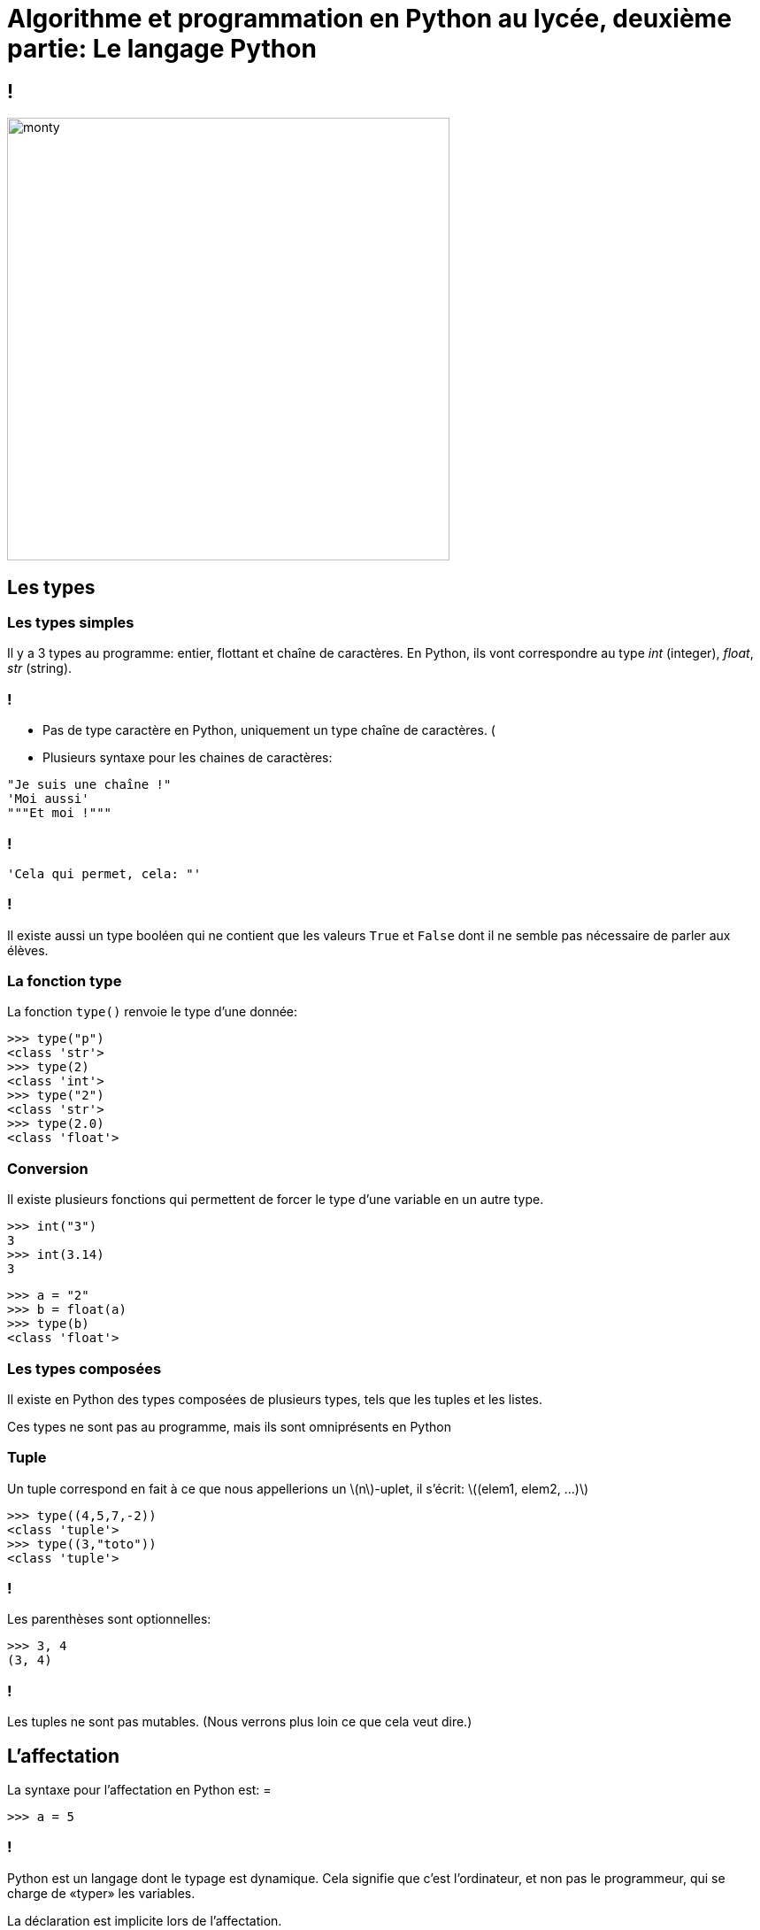 :backend: revealjs
:revealjs_theme: moon
:stem: latexmath

= Algorithme et programmation en Python au lycée, deuxième partie: Le langage Python
:source-highlighter: pygments
:pygments-style: tango

== !

image::https://media1.giphy.com/media/HfJdu4HABDU3e/200w.gif[monty,500,500]


== Les types

=== Les types simples

Il y a 3 types au programme: entier, flottant et chaîne de caractères.
En Python, ils vont correspondre au type _int_ (integer), _float_, _str_ (string).

=== !

* Pas de type caractère en Python, uniquement un type chaîne de caractères. (
* Plusieurs syntaxe pour les chaines de caractères:

[source,python]
----
"Je suis une chaîne !"
'Moi aussi'
"""Et moi !"""
----

=== !

[source,python]
----
'Cela qui permet, cela: "'
----

=== !

Il existe aussi un type booléen qui ne contient que les valeurs `True` et
`False` dont il ne semble pas nécessaire de parler aux élèves.

=== La fonction type

La fonction `type()` renvoie le type d'une donnée:

[source,python]
----
>>> type("p")
<class 'str'>
>>> type(2)
<class 'int'>
>>> type("2")
<class 'str'>
>>> type(2.0)
<class 'float'>
----

=== Conversion

Il existe plusieurs fonctions qui permettent de forcer le type d'une variable en un autre type.

[source,python]
----
>>> int("3")
3
>>> int(3.14)
3
----

[source,python]
----
>>> a = "2"
>>> b = float(a)
>>> type(b)
<class 'float'>
----

=== Les types composées

Il existe en Python des types composées de plusieurs types, tels que les tuples
et les listes.

Ces types ne sont pas au programme, mais ils sont omniprésents en Python

=== Tuple

Un tuple correspond en fait à ce que nous appellerions un stem:[n]-uplet, il
s'écrit: stem:[(elem1, elem2, ...)]

[source,python]
----
>>> type((4,5,7,-2))
<class 'tuple'>
>>> type((3,"toto"))
<class 'tuple'>
----

=== !

Les parenthèses sont optionnelles:

[source,python]
----
>>> 3, 4
(3, 4)
----

=== !

Les tuples ne sont pas mutables. (Nous verrons plus loin ce que cela veut dire.)

== L'affectation

La syntaxe pour l'affectation en Python est: =

[source,python]
----
>>> a = 5
----

=== !

Python est un langage dont le typage est dynamique. Cela signifie que c’est
l’ordinateur, et non pas le programmeur, qui se charge de «typer» les variables.

La déclaration est implicite lors de l'affectation.

=== !

[source,python]
----
>>> a = 3
>>> type(a)
<class 'int'>
>>> a = "toto"
>>> type(a)
<class 'str'>
----

=== Attention confusion

* Le fait que l'affectation se note = est une source infinie de confusion !
* Il y a un travail important à fournir pour distinguer = en Python du = mathématiques.
* En particulier, il ne faut jamais prononcer le = en Python «égal».
On parle d'affectation, on dit qu'on stocke la donnée dans la variable, etc.

=== !

A l'écrit/en pseudo-code, il faut bien insister sur le fait que l'affectation
se note stem:[\longleftarrow]

(Il est possible que l'on retrouve cette flèche au bac cette année )

=== Nom de variable

[%step]
* Le nom de la variable est une suite de lettres (minuscules ou majuscules,
pas d'accents) et de chiffres, qui doit toujours commencer par une lettre,
et qui ne contient pas de caractères spéciaux en dehors de l'underscore _
* Attention les élèves mettent des espaces dans les noms de variables

=== Bien nommer

Bien nommer les variables fait plaisir à Camus (Albert..) et aux profs d'I.S.N

Et peut être qu'un jour, nommer ses variables comme un mathématicien ne sera
plus une insulte !

=== Le modèle des boîtes:

image::../formation/images/boite_classique.png[Modèle classique,700]

=== !

image::../formation/images/boite_python.png[Modèle Python,700]

=== Affectation et tuples:

[source,python]
----
>>> t = (3, 4)
>>> t
(3, 4)
>>> (a,b) = (1,2)
>>> a
1
----

=== !

Or, nous avons vu que les parenthèses étaient optionnelles, on peut donc faire:

[source,python]
----
>>> a, b = 1, 2
>>> a, b = b, a
>>> a
2
>>> b
1
----

=== Idées d'exercices sur l'affectation

. Applications de différentes formules: aires, volumes, IMC, physiques
. Programme de calcul
. Formule de la distance
. Formule du milieu

== Sortie

Si `afficher`, `lire`/`saisir` sont à proscrire en algorithmique et qu'il vaut
mieux privilégier l'utilisation d'une console en programmation, la fonction
`print()` reste très utile à des fins de débuggage.

=== Syntaxe

[source,python]
----
print(4)
print("Hello world !")
----

=== !

Il y par défaut un saut à la ligne. Pour l'éviter, on peut modifier le paramètre
 `end` de la sorte:

[source,python]
----
print(4,end="")
print("Hello world !")
----

== Arithmétique en Python

|===
| x + y | somme de x et y

| x - y
| différence entre x et y

| x * y
| produit de x par y

| x / y
| quotient de x par y, renvoie un flottant

| x ** y
| x puissance y
|===

=== !

|===
| x // y
| quotient de la division euclidienne de x par y

| x % y
| reste de la division euclidienne de x par y
|===

=== !

On peut noter que les élèves ont tendance à oublier la syntaxe de
la puissance et que les puissances non entières sont acceptées.

== Présentation générale de la syntaxe Python

La principale caractéristique de la syntaxe de Python est que l'indentation
est significative et permet de délimiter les blocs d'instructions.

=== !

[source,python]
----
i = 0
while i < 100:
  i = i + 1
print(i)
#Ce programme affiche 100
----

[source,python]
----
i = 0
while i < 100:
  i = i + 1
  print(i)
#Ce programme affiche tout les nombres de 1 à 100
----

=== !

Par convention l'indentation est de 4 espaces mais cela n'est qu'une convention,
un code écrit avec une indentation représentée par une tabulation ou juste 2
espaces ne posera pas de problème.

=== !

Il faut cependant rester cohérent:

[source,python]
----
i = 0
while i < 100:
  i = i + 1
   print(i)
#Il y aura une erreur car l'indentation n'est pas
#la même sur les deux dernières lignes.
----

=== Le petit piège vicieux

[source,python]
----
 i = 0
#Ici aussi il y a une erreur
# Il y a un espace entre le début de ligne et le `i`
----

Cette erreur est très courante chez les élèves.

=== !

Une autre source d'erreur est le copier/coller de code, en particulier,
 il est possible que l'indentation apparaisse exacte sans l'être dans le cas
 où l'éditeur de texte fait une différence entre une tabulation et 4 espaces.

(J'utilise en général la tabulation à la place des espaces, il est donc possible
de rencontrer cette erreur pendant la formation)

=== !

[source,python]
----
en−tête:
    bloc ...........................
    ................................
    d instructions..................
----

* Le début d’un bloc d’instructions est défini par un double-point.
* Le corps du bloc est alors indenté d’un nombre d’espaces fixes
 et le retour à l’indentation de l’en-tête marque la fin du bloc.

=== !

Les élèves ont souvent des difficultés à se souvenir du deux points `:`

=== !

Il est possible d’imbriquer des blocs d’instructions les uns dans les autres :

[source,python]
----
en−tête:
    bloc ...........................
    ................................
    d instructions .................
    en−tête bis:
        bloc .......................
        ............................
        d instructions .............
    ................................
    ................................
----

== Instructions conditionnelles

[source,python]
----
if expression booléenne:
    bloc..............
    d instructions 1..
else:
    bloc..............
    d instructions 2..
----

=== !

[source,python]
----
>>> a = 7
>>> if (a % 2 == 0):
...    "a est pair"
... else:
...    "a est impair"
...
"impair"
----

=== !

L’instruction 'else' est optionnelle si aucune instruction ne doit
être réalisée dans le cas d’un test négatif.

=== Instructions conditonnelles multiples

En informatique il est fréquent qu’on ait à imbriquer plusieurs tests,
aussi existe-t-il en python un mot clé `elif`
(qui est la contraction de else if) et qui fonctionne suivant le schéma :

[source,python]
----
if expression booleenne 1:
    bloc..............
    d instructions 1..
elif expression booleenne 2:
    bloc..............
    d instructions 2..
else:
    bloc..............
    d instructions 3..
----

=== !

* Il semble préférable d'éviter de présenter `elif` aux élèves, et garder
une syntaxe la plus concise possible.
* Il n'y a pas de limite au nombre de `elif`
* Il n'y a pas de `switch` en Python.

=== Opérateurs de comparaison

|===
| En python | Signification

| x < y
| inférieur strictement

| x \<= y
| inférieur ou égal

| x > y
| supérieur strictement

| x >= y
| supérieur ou égal

| x == y
| égal

| x != y
| différent de
|===

=== !

Même si cela ne relève pas du programme de seconde il peut être utile de savoir
que les opérateurs et, ou, non se notent tout simplement `and`, `or` et `not`.

=== Idées d'exercices sur l'instruction conditionnelle

. Déterminer si un triangle est rectangle, isocèle, équilatéral. Séparé ou non.
. Fonction affine par morceau (valeur absolue, seuil, prix photocopie, etc.)
. Admis/2nd groupe/Recalé
. Application IMC
. Parité, divisibilité
. Année bissextile
. Jour correspondant à une date (bien avec les dictionnaires Python)

== Structures itératives

=== Boucle for/Pour

[source,python]
----
for ... in range(...):
    bloc..........................
    ..............................
    d instructions ...............
----

Immédiatement après le mot-clé `for` doit figurer le nom d’une variable,
qui va prendre les différentes valeurs de l’énumération produite par l’instruction `range`.
Pour chacune de ces valeurs, le bloc d’instructions qui suit sera exécuté.

=== !

[source,python]
----
for i in range(3):
    print("Hello world !")
----

Dans ce cas la variable d'énumération n'est pas utilisée. Ce cas est en
général relativement bien compris par les élèves.

=== !

[source,python]
----
for nbr in range(5):
    print("Le carre de:", nbr, "est", nbr ** 2)
----

La variable d'énumération est ici utilisée. D'expérience, cela pose beaucoup
plus de problèmes aux élèves et le `range` de Python semble ne pas aider,
il peut donc être préférable de commencer par utiliser une boucle
tant que pour ce genre de cas.

=== Le type `range`

`range` donne une suite d'entier et peut prendre entre 1 et 3 arguments entiers :

* `range(b)` commence par 0 et s'arrête juste avant `b` +
`range(5)` correspond à [0, 1, 2, 3, 4]

* `range(a,b)` commence par `a` et s'arrête juste avant `b` +
`range(2,7)` correspond à [2, 3, 4, 5, 6]

* `range(a,b,c)` commence par `a` et s'arrête juste avant `b` avec un pas de `c` +
`range(1,10,2)` correspond à [1, 3, 5, 7, 9]

=== !

Il ne semble pas utile de mentionner que `range` est un type, et il est sûrement
préférable de se limiter à un seul paramètre compte tenu des difficultés des
élèves avec ces notions.

=== Les types itérables

Un grand nombre de types en Python est dit itérable, c'est le cas par
exemple des chaînes de caractères, des tuples, des listes, etc.

=== !

On peut directement boucler sur les itérables:

[source,python]
----
>>> for c in "Lapie !":
...     print("Donnez moi un", c)
...
Donnez moi un L
Donnez moi un a
Donnez moi un p
Donnez moi un i
Donnez moi un e
Donnez moi un
Donnez moi un !
----

=== !

La boucle `Pour` en Python est donc extrêmement riche et permet de faire un très
grand nombre de choses, de sorte que la boucle `tant que` est en pratique
relativement peu utilisé en général. Il faut donc faire l'effort de laisser
toute sa place à la boucle tant que.

=== Boucle while/tant que

[source,python]
----
while condition:
    bloc..........................
    ..............................
    d instructions ...............
----

Il est bien sûr important de mettre en garde les élèves contre les boucles
infinis.

=== Idées d'exercices sur les boucles

. Calcul d'intérêt
. Chute d'un corps
. Calcul de différentes sommes: (limite de la somme des inverses des carrés ?)
. Répétition d'expériences probabilistes
. Tracé de courbes
. Suites
. Rang

== Le type list

Il n'y pas de tableau en Python, il y a à la place un type `list` très puissant
qui est une sorte de mélange entre un tableau dynamique et une liste doublement
chaînée.

=== !

Le type `list` ou les tableaux ne sont pas au programme, cependant il est
difficile de s'en passer pour illustrer certaines notions, et il semble donc
raisonnable d'utiliser les listes dans certains T.P.

=== Définition et syntaxe

Une liste est une "collection" d'objets indicée.

[source,python]
----
>>> course = ["beurre","tomates","PQ" ]
>>> type(course)
<class 'list'>
----

=== !

Le type `list` est un type composite, il rassemble des objets d'autres types.

[source,python]
----
>>> ma_liste = [42, "toto", [4,5]]
----

=== Opérations sur les listes

=== Accéder

On peut accéder à un élément particulier d'une liste à l'aide de son index dans la liste:

[source,python]
----
>>> course = ["beurre","tomates","PQ" ]
>>> course[2]
'PQ'
>>> course[0]
'beurre'
----

Attention on commence à compter à partir de 0.

=== Modifier

On peut modifier un élément de la liste de la sorte:

[source,python]
----
>>> course[1] = "carrotes"
>>> course
 ['beurre', 'carrotes', 'PQ']
----

=== Ajouter

On peut ajouter un élément à la fin de la liste de la sorte:

[source,python]
----
>>> course.append("lait")
>>> course
 ['beurre', 'carrotes', 'PQ', 'lait']
----

=== Supprimer

Et supprimer un élément selon son indice:
[source,python]
----
>>> del(course[2])
>>> course
 ['beurre', 'carrotes', 'lait']
----

=== Arithmétique

On peut concaténer des listes avec les opérations + et *

[source,python]
----
>>> oubli = ["huile","PQ"]
>>> course = course + oubli
>>> course
 ['beurre', 'carrotes', 'lait', 'huile', 'PQ']
----

=== Mesurer

On peut obtenir la longueur d'une liste avec la fonction `len`

[source,python]
----
>>> len(course)
 5
----

=== Parcourir

On peut parcourir une liste de plusieurs façon:

[source,python]
----
>>> for i in course:
...     print(i)
...
beurre
carrotes
lait
huile
PQ
----

=== !

[source,python]
----
>>> for i in range(len(course)):
...     print(course[i])
...
beurre
carrotes
lait
huile
PQ
----

=== Liste vide

On peut créer une liste vide:
[source,python]
----
>>> ma_liste = []
----

=== Type mutable

Tous les types que nous avons vu jusqu'à présent étaient immutables, cela veut
dire qu'on ne pouvait pas les modifier.

[source,python]
----
>>> a = 2 #On met l'étiquette a sur 2
>>> b = a #On met l'étiquette b sur 2
>>> a = 3 #2 n'est pas modifié, seule l'étiquette a est placé sur 3
>>> b     #l'étiquette b est toujours sur 3
2
----

=== !

[source,python]
----
>>> a = [4,5] #On met l'étiquette a sur la liste [4,5]
>>> b = a #On met l'étiquette b sur la liste [4,5]
>>> a[0] = 6 #Ici la liste a est modifiée
>>> b     #l'étiquette b est toujours sur la même liste
[6,5]
----

Inutile de dire que c'est une source d'erreur importante, et qu'il faut faire
attention lors de la manipulation des listes.

=== Tri

Pour trier une liste, on peut utiliser:

[source,python]
----
ma_liste.sort() #ce qui modifie la liste
nouvelle_lst = sorted(ma_liste) #une nouvelle liste est crée
----

(C'est pratique pour les statistiques..)

=== Listes en compréhension

La notion de liste en compréhension s'inspire des ensembles mathématiques
de la forme stem:[\{ x \; | \; P(x) \}] ou encore stem:[\{ f(x) \; | \; x \in E \}]

=== !

[source,python]
----
>>> carres = [x ** 2 for x in range(10)]
>>> carres
[0, 1, 4, 9, 16, 25, 36, 49, 64, 81]
----

=== !

[source,python]
----
>>> pairs = [i for i in range(10) if i % 2 == 0 ]
>>> pairs
[0, 2, 4, 6, 8]
----

=== !

Même si la notion de liste en compréhension n'est pas primordiale, c'est souvent
la façon la plus lisible de créer des listes.

=== Autres types proches

A noter que la manipulation de listes est assez lente, pour les applications
gourmandes en calculs, on ira plutôt chercher d'autres types beaucoup plus proche
de la machine dans des modules tels que numpy ou array.

=== Dictionnaires

Il existe un type dict proche des listes

[source,python]
----
mois = {"janvier": 0 ,"fevrier": 3,"mars": 3,"avril": 6, "mai": 1, "juin": 4}
mois["mars"]
mois["juillet"] = 6
----

(Cela peut servir pour l'algo du jours d'une date.)

== Fonctions

L'introduction de la notion de fonction est le fait marquant de l'aménagement
du programme, il est sûrement plus important que l'utilisation de Python,
et amène une nouvelle façon d'écrire les algorithmes.

=== Syntaxe

On définit une fonction en python à l’aide du mot clé `def`.
Il faut lui attribuer un nom, préciser la liste de ses paramètres et enfin
décrire les différentes instructions à réaliser.

[source,python]
----
def nomdelafcn(liste de paramètres):
  bloc ...........................
  d instructions .................
  a realiser .....................
----

=== Return

[source,python]
----
def hi():
  print("hello world !")
----

[source,python]
----
def f(x):
  return x ** 2 - 3 * x + 4
----

=== !

On distingue en général en informatique deux types de routines: les procédures,
qui ne retournent pas de résultat et qui agissent sur l'environnement (par
  exemple avec un `print()`), et les fonctions, qui retournent un résultat en
général par le biais de l'instruction `return`.

En Python, il n’existe que des fonctions: lorsque l'instruction `return` n'est
pas utilisée, la valeur `None` est retournée.

=== !

Dans le cadre du programme de seconde, il est préférable que les fonctions
renvoient systématiquement et explicitement une valeur

=== !

[source,python]
----
def pgcd(a,b) :
   while a%b != 0 :
      a, b = b, a%b
   return b
----

=== !

La rencontre de l'instruction `return` lors que l'exécution marque la fin
de l'exécution de la fonction.

[source,python]
----
def pgcd(a,b) :
  if b == 0:
    return a
  while a%b != 0 :
    a, b = b, a%b
    return b
----

Il peut y avoir plusieurs `return` dans une fonction.

=== !

Il y a deux traductions de `return` en pseudo-code, Retourner
et Renvoyer.

Dans le document sur l'évolution de l'écriture, c'est le mot Retourner qui
est privilégié, mais il est assez probable qu'à l'avenir cela change en faveur
de Renvoyer. Il faut donc habituer les élèves aux deux formulations.

=== !

Il est possible de renvoyer plusieurs valeurs à l'aide des tuples:

[source,python]
----
def premier_terme(M):
  u = 1
  n = 0
  while u < M:
    u = u * 2
    n = n + 1
  return n, u
----

[source,python]
----
>>> premier_terme(1000)
(10, 1024)
----

=== !

Ce qui est attendu sur la gestion des retours multiples, en différentes
quantités, de différents types reste une des grandes inconnues

=== Paramètre d'une fonction

Le document ressource propose l'exemple suivant:

[source,python]
----
def dichotomie(f,a,b,epsilon=0.0001):
  while b - a > epsilon:
    c = (a+b)/2
    if f(a)*f(c) <= 0:
      a, b = a, c
    else:
      a, b = c, b
  return (a+b)/2
----

[%step]
* Fonction en paramètre (possible mais pas nécessaire)
* `epsilon=0.0001`, cela correspond à un paramètre par
défaut, c'est à dire que si l'utilisateur n'entre pas de valeurs pour ce
paramètre, il vaudra `0.0001` par défaut.

=== !

[source,python]
----
>>> def cube(x):
...     return x ** 3
...
>>> dichotomie(cube,-1,1)
-3.0517578125e-05
>>> dichotomie(cube,-1,1,0.1)
-0.03125
>>> dichotomie(cube,-1,1,epsilon=0.01)
-0.00390625
----

=== !

Il semble préférable d'éviter de demander aux élèves de créer des fonctions avec
des paramètres optionnelles, mais ils peuvent se révéler particulièrement
pratiques dans le cas de création d'une bibliothèque par l'enseignant.

=== Assert

On retrouve dans le document ressource l'utilisation de l'instruction `assert`
qui permet de renvoyer une erreur si certaines conditions ne sont pas vérifiées.

[source,python]
----
def pgcd(a,b) :
  assert(a >0 and b>0)
  while a%b != 0 :
    a, b = b, a%b
    return b
----

[source,python]
----
>>> pgcd(0,0)
Traceback (most recent call last):
  File "<stdin>", line 1, in <module>
  File "<stdin>", line 2, in pgcd
AssertionError
----

=== !

Il semble cependant plus simple d'éviter les cas problématiques avec les élèves
plutôt que d'introduire cette notion.

=== Portée des variables

Une notion complexe

image::https://media3.giphy.com/media/2yP1jNgjNAkvu/200w.gif[lapin]


=== !

* La portée d'une variable est l'endroit du programme où on peut accéder à la variable.
* Les variables définies dans le bloc d'instruction d'une fonction, n'ont qu'une portée locale.
* Autrement dit, leur contenu est inaccessible depuis l’extérieur de la fonction.

=== !

[source,python]
----
def f(x):
  carre = x ** 2
  return carre

print(carre)
----

Ce code produit l'erreur: NameError: name 'carre' is not defined

=== !

Les variables définies à l'extérieur d'une fonction sont des variables globales.
Leur contenu est « visible » de l'intérieur d'une fonction, mais la fonction ne
peut pas le modifier.

+++
<iframe width="800" height="500" frameborder="0" src="http://pythontutor.com/iframe-embed.html#code=a%20%3D%2010%20%20%20%20%20%20%20%20%23%20variable%20globale%20au%20programme%0A%0Adef%20mafonction%28%29%3A%0A%20%20%20%20a%20%3D%2020%20%20%20%20%23%20variable%20locale%20%C3%A0%20la%20fonction%0A%20%20%20%20print%28a%29%0A%20%20%20%20%0Aprint%28a%29%0Amafonction%28%29%0Aprint%28a%29&codeDivHeight=400&codeDivWidth=350&cumulative=false&curInstr=0&heapPrimitives=false&origin=opt-frontend.js&py=3&rawInputLstJSON=%5B%5D&textReferences=false"> </iframe>
+++

link:http://pythontutor.com/iframe-embed.html#code=a%20%3D%2010%20%20%20%20%20%20%20%20%23%20variable%20globale%20au%20programme%0A%0Adef%20mafonction%28%29%3A%0A%20%20%20%20a%20%3D%2020%20%20%20%20%23%20variable%20locale%20%C3%A0%20la%20fonction%0A%20%20%20%20print%28a%29%0A%20%20%20%20%0Aprint%28a%29%0Amafonction%28%29%0Aprint%28a%29&codeDivHeight=400&codeDivWidth=350&cumulative=false&curInstr=0&heapPrimitives=false&origin=opt-frontend.js&py=3&rawInputLstJSON=%5B%5D&textReferences=false[Si bug]

=== !

Le site link:http://pythontutor.com/[pythontutor] permet de bien visualiser
les différents espaces de noms et la portée des variables.

=== !

Les risques « d'accidents » sont surtout probables si on travail avec des listes:

[#fonction-mutable]
[link=https://goo.gl/oqT7GY]
image::../formation/images/fonctionmutable.png[]

== !

image::https://media1.giphy.com/media/OY2yEJAhmRmr6/200w.gif[500,500]
